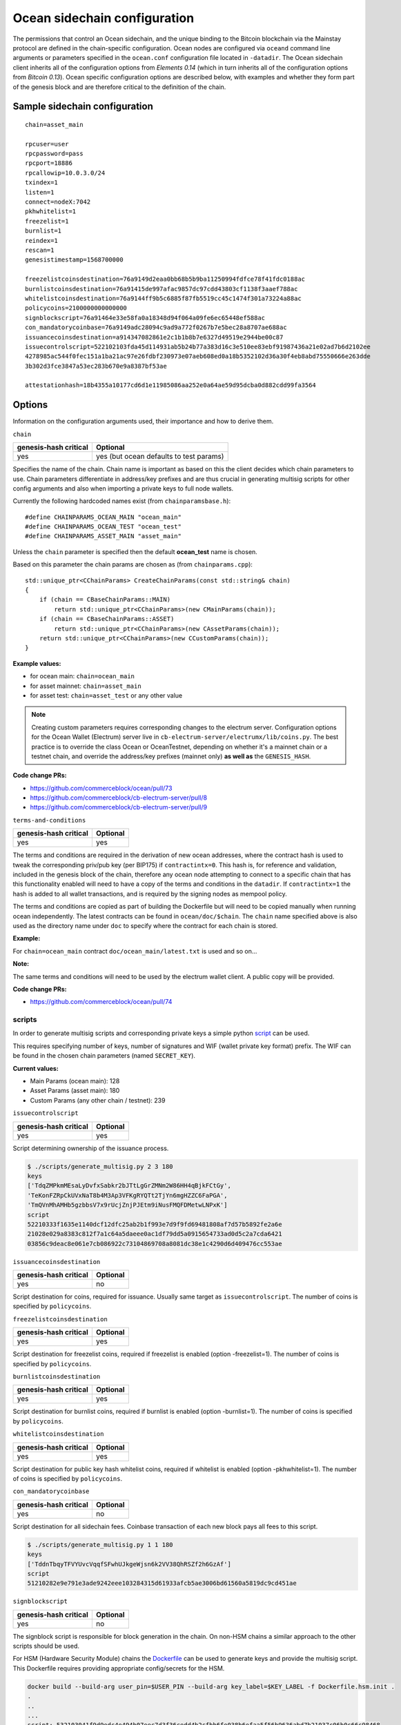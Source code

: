 Ocean sidechain configuration
===================

The permissions that control an Ocean sidechain, and the unique binding to the Bitcoin blockchain via the Mainstay protocol are defined in the chain-specific configuration. Ocean nodes are configured via ``oceand`` command line arguments or parameters specified in the ``ocean.conf`` configuration file located in ``-datadir``. The Ocean sidechain client inherits all of the configuration options from *Elements 0.14* (which in turn inherits all of the configuration options from *Bitcoin 0.13*). Ocean specific configuration options are described below, with examples and whether they form part of the genesis block and are therefore critical to the definition of the chain.

Sample sidechain configuration
-------------

::

   chain=asset_main

   rpcuser=user
   rpcpassword=pass
   rpcport=18886
   rpcallowip=10.0.3.0/24
   txindex=1
   listen=1
   connect=nodeX:7042
   pkhwhitelist=1
   freezelist=1
   burnlist=1
   reindex=1
   rescan=1
   genesistimestamp=1568700000

   freezelistcoinsdestination=76a9149d2eaa0bb68b5b9ba11250994fdfce78f41fdc0188ac
   burnlistcoinsdestination=76a91415de997afac9857dc97cdd43803cf1138f3aaef788ac
   whitelistcoinsdestination=76a9144ff9b5c6885f87fb5519cc45c1474f301a73224a88ac
   policycoins=2100000000000000
   signblockscript=76a91464e33e58fa0a18348d94f064a09fe6ec65448ef588ac
   con_mandatorycoinbase=76a9149adc28094c9ad9a772f0267b7e5bec28a8707ae688ac
   issuancecoinsdestination=a914347082861e2c1b1b8b7e6327d49519e2944be00c87
   issuecontrolscript=522102103fda45d114931ab5b24b77a383d16c3e510ee83ebf91987436a21e02ad7b6d2102ee
   4278985ac544f0fec151a1ba21ac97e26fdbf230973e07aeb608ed0a18b5352102d36a30f4eb8abd75550666e263dde
   3b302d3fce3847a53ec283b670e9a8387bf53ae

   attestationhash=18b4355a10177cd6d1e11985086aa252e0a64ae59d95dcba0d882cdd99fa3564

Options
-------

Information on the configuration arguments used, their importance and how to derive them.

``chain``

.. list-table::
   :header-rows: 1

   * - genesis-hash critical
     - Optional
   * - yes
     - yes (but ocean defaults to test params)


Specifies the name of the chain. Chain name is important as based on this the client decides which chain parameters to use. Chain parameters differentiate in address/key prefixes and are thus crucial in generating multisig scripts for other config arguments and also when importing a private keys to full node wallets.

Currently the following hardcoded names exist (from ``chainparamsbase.h``\ ):

::

   #define CHAINPARAMS_OCEAN_MAIN "ocean_main"
   #define CHAINPARAMS_OCEAN_TEST "ocean_test"
   #define CHAINPARAMS_ASSET_MAIN "asset_main"

Unless the ``chain`` parameter is specified then the default **ocean_test** name is chosen.

Based on this parameter the chain params are chosen as (from ``chainparams.cpp``\ ):

::

   std::unique_ptr<CChainParams> CreateChainParams(const std::string& chain)
   {
       if (chain == CBaseChainParams::MAIN)
           return std::unique_ptr<CChainParams>(new CMainParams(chain));
       if (chain == CBaseChainParams::ASSET)
           return std::unique_ptr<CChainParams>(new CAssetParams(chain));
       return std::unique_ptr<CChainParams>(new CCustomParams(chain));
   }

**Example values:**


* for ocean main: ``chain=ocean_main``
* for asset mainnet: ``chain=asset_main``
* for asset test: ``chain=asset_test`` or any other value

.. note::
  Creating custom parameters requires corresponding changes to the electrum server. Configuration options for the Ocean Wallet (Electrum) server live in ``cb-electrum-server/electrumx/lib/coins.py``. The best practice is to override the class Ocean or OceanTestnet, depending on whether it's a mainnet chain or a testnet chain, and override the address/key prefixes (mainnet only) **as well as** the ``GENESIS_HASH``.

**Code change PRs:**

* https://github.com/commerceblock/ocean/pull/73
* https://github.com/commerceblock/cb-electrum-server/pull/8
* https://github.com/commerceblock/cb-electrum-server/pull/9

``terms-and-conditions``

.. list-table::
   :header-rows: 1

   * - genesis-hash critical
     - Optional
   * - yes
     - yes

The terms and conditions are required in the derivation of new ocean addresses, where the contract hash is used to tweak the corresponding priv/pub key (per BIP175) if ``contractintx=0``. This hash is, for reference and validation, included in the genesis block of the chain, therefore any ocean node attempting to connect to a specific chain that has this functionality enabled will need to have a copy of the terms and conditions in the ``datadir``. If ``contractintx=1`` the hash is added to all wallet transactions, and is required by the signing nodes as mempool policy. 

The terms and conditions are copied as part of building the Dockerfile but will need to be copied manually when running ocean independently. The latest contracts can be found in ``ocean/doc/$chain``. The ``chain`` name specified above is also used as the directory name under ``doc`` to specify where the contract for each chain is stored.

**Example:**

For ``chain=ocean_main`` contract ``doc/ocean_main/latest.txt`` is used and so on...

**Note:**

The same terms and conditions will need to be used by the electrum wallet client. A public copy will be provided.

**Code change PRs:**

* https://github.com/commerceblock/ocean/pull/74

scripts
^^^^^^^

In order to generate multisig scripts and corresponding private keys a simple python `script <https://github.com/commerceblock/federation/blob/master/scripts/generate_multisig.py>`_ can be used.

This requires specifying number of keys, number of signatures and WIF (wallet private key format) prefix. The WIF can be found in the chosen chain parameters (named ``SECRET_KEY``).

**Current values:**

* Main Params (ocean main): 128
* Asset Params (asset main): 180
* Custom Params (any other chain / testnet): 239

``issuecontrolscript``

.. list-table::
   :header-rows: 1

   * - genesis-hash critical
     - Optional
   * - yes
     - yes

Script determining ownership of the issuance process.

.. code-block::

   $ ./scripts/generate_multisig.py 2 3 180
   keys
   ['TdqZMPkmMEsaLyDvfxSabkr2bJTtLgGrZMNm2W86HH4qBjkFCtGy', 
   'TeKonFZRpCkUVxNaT8b4M3Ap3VFKgRYQTt2TjYn6mgHZZC6FaPGA', 
   'TmQVnMhAMHb5gzbbsV7x9rUcjZnjPJEtm9iNusFMQFDMetwLNPxK']
   script
   52210333f1635e1140dcf12dfc25ab2b1f993e7d9f9fd69481808af7d57b5892fe2a6e
   21028e029a8383c812f7a1c64a5daeee0ac1df79dd5a0915654733ad0d5c2a7cda6421
   03856c9deac8e061e7cb086922c73104869708a8081dc38e1c4290d6d409476cc553ae

``issuancecoinsdestination``

.. list-table::
   :header-rows: 1

   * - genesis-hash critical
     - Optional
   * - yes
     - no

Script destination for coins, required for issuance. Usually same target as ``issuecontrolscript``. The number of coins is specified by ``policycoins``.

``freezelistcoinsdestination``

.. list-table::
   :header-rows: 1

   * - genesis-hash critical
     - Optional
   * - yes
     - yes


Script destination for freezelist coins, required if freezelist is enabled (option -freezelist=1). The number of coins is specified by ``policycoins``.

``burnlistcoinsdestination``

.. list-table::
   :header-rows: 1

   * - genesis-hash critical
     - Optional
   * - yes
     - yes


Script destination for burnlist coins, required if burnlist is enabled (option -burnlist=1). The number of coins is specified by ``policycoins``.

``whitelistcoinsdestination``

.. list-table::
   :header-rows: 1

   * - genesis-hash critical
     - Optional
   * - yes
     - yes


Script destination for public key hash whitelist coins, required if whitelist is enabled (option -pkhwhitelist=1). The number of coins is specified by ``policycoins``.

``con_mandatorycoinbase``

.. list-table::
   :header-rows: 1

   * - genesis-hash critical
     - Optional
   * - yes
     - no

Script destination for all sidechain fees. Coinbase transaction of each new block pays all fees to this script.

.. code-block::

   $ ./scripts/generate_multisig.py 1 1 180
   keys
   ['TddnTbqyTFVYUvcVqqfSFwhUJkgeWjsn6k2VV38QhRSZf2h6GzAf']
   script
   51210282e9e791e3ade9242eee103284315d61933afcb5ae3006bd61560a5819dc9cd451ae

``signblockscript``

.. list-table::
   :header-rows: 1

   * - genesis-hash critical
     - Optional
   * - yes
     - no


The signblock script is responsible for block generation in the chain. On non-HSM chains a similar approach to the other scripts should be used.

For HSM (Hardware Security Module) chains the `Dockerfile <https://github.com/commerceblock/federation/blob/master/Dockerfile.hsm.init>`_ can be used to generate keys and provide the multisig script. This Dockerfile requires providing appropriate config/secrets for the HSM.

.. code-block::

   docker build --build-arg user_pin=$USER_PIN --build-arg key_label=$KEY_LABEL -f Dockerfile.hsm.init .
   .
   ..
   ...
   script: 532103041f9d9edc4e494b07eec7d3f36cedd4b2cfbb6fe038b6efaa5f56b9636abd7b21037c06b0c66c98468
   d64bb43aff91a65c0a576113d8d978c3af191e38845ae5dab21031bd16518d76451e7cf13f64087e4ae4816d08ae1d579
   fa6c172dcfe4476bd7da210226c839b56b99af781bbb4ce14365744253ae75ffe6f9182dd7b0df95c439537a21023cd2f
   c00c9cb185b4c0da16a45a1039e16709a61fb22340645790b7d1391b66055ae

``pkhwhitelist``

.. list-table::
   :header-rows: 1

   * - genesis-hash critical
     - Optional
   * - yes
     - yes

Wether to enforce whitelisting rules at this node. Set to ``pkhwhiteliist=1`` for signing nodes if whitelisting is to be used.

``pkhwhitelist-scan``

.. list-table::
   :header-rows: 1

   * - genesis-hash critical
     - Optional
   * - no
     - yes

Wether to scan the blockchain for whitelisted addresses and KYC public keys. ``pkhwhitelist-scan=1`` is required for all client nodes for used to transact on the blockchain or whitelist new addresses if the signing nodes enforce whitelisting rules.

``rescan``

.. list-table::
   :header-rows: 1

   * - genesis-hash critical
     - Optional
   * - no
     - yes

Rescan the blockchain for wallet addresses when restarting nodes, or adding new private keys to the wallet. Set rescan=1 for all nodes in the network using either ``pkhwhitelist=1`` or ``pkhwhitelist-scan=1``.

``reindex``

.. list-table::
   :header-rows: 1

   * - genesis-hash critical
     - Optional
   * - no
     - yes


Rescan the UTXO set when restarting nodes. Set reindex=1 for all nodes in the network using either ``pkhwhitelist=1`` or ``pkhwhitelist-scan=1``.

``attestationhash``

.. list-table::
   :header-rows: 1

   * - genesis-hash critical
     - Optional
   * - yes
     - no (if using Mainstay)


Reference to a transaction ID hash in the Mainstay staychain in the Bitcoin blockchain. This should be the staychain transaction ID prior to the first sidechain attestation. 

``genesistimestamp``

.. list-table::
   :header-rows: 1

   * - genesis-hash critical
     - Optional
   * - yes
     - no

The unix epoch timestamp included in the genesis block of the sidechain. 

